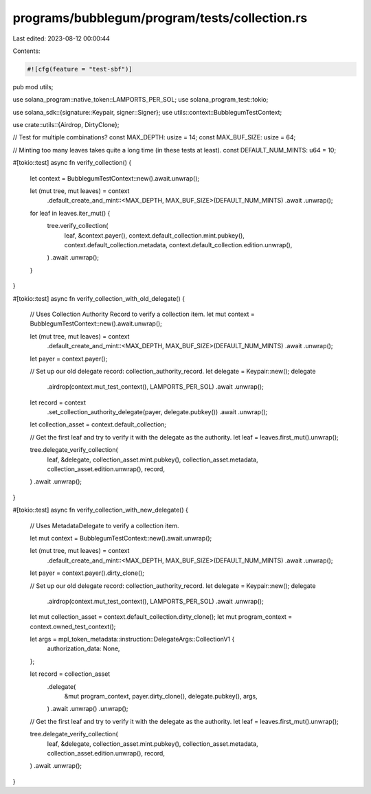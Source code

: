 programs/bubblegum/program/tests/collection.rs
==============================================

Last edited: 2023-08-12 00:00:44

Contents:

.. code-block:: rs

    #![cfg(feature = "test-sbf")]
pub mod utils;

use solana_program::native_token::LAMPORTS_PER_SOL;
use solana_program_test::tokio;

use solana_sdk::{signature::Keypair, signer::Signer};
use utils::context::BubblegumTestContext;

use crate::utils::{Airdrop, DirtyClone};

// Test for multiple combinations?
const MAX_DEPTH: usize = 14;
const MAX_BUF_SIZE: usize = 64;

// Minting too many leaves takes quite a long time (in these tests at least).
const DEFAULT_NUM_MINTS: u64 = 10;

#[tokio::test]
async fn verify_collection() {
    let context = BubblegumTestContext::new().await.unwrap();

    let (mut tree, mut leaves) = context
        .default_create_and_mint::<MAX_DEPTH, MAX_BUF_SIZE>(DEFAULT_NUM_MINTS)
        .await
        .unwrap();

    for leaf in leaves.iter_mut() {
        tree.verify_collection(
            leaf,
            &context.payer(),
            context.default_collection.mint.pubkey(),
            context.default_collection.metadata,
            context.default_collection.edition.unwrap(),
        )
        .await
        .unwrap();
    }
}

#[tokio::test]
async fn verify_collection_with_old_delegate() {
    // Uses Collection Authority Record to verify a collection item.
    let mut context = BubblegumTestContext::new().await.unwrap();

    let (mut tree, mut leaves) = context
        .default_create_and_mint::<MAX_DEPTH, MAX_BUF_SIZE>(DEFAULT_NUM_MINTS)
        .await
        .unwrap();

    let payer = context.payer();

    // Set up our old delegate record: collection_authority_record.
    let delegate = Keypair::new();
    delegate
        .airdrop(context.mut_test_context(), LAMPORTS_PER_SOL)
        .await
        .unwrap();

    let record = context
        .set_collection_authority_delegate(payer, delegate.pubkey())
        .await
        .unwrap();

    let collection_asset = context.default_collection;

    // Get the first leaf and try to verify it with the delegate as the authority.
    let leaf = leaves.first_mut().unwrap();

    tree.delegate_verify_collection(
        leaf,
        &delegate,
        collection_asset.mint.pubkey(),
        collection_asset.metadata,
        collection_asset.edition.unwrap(),
        record,
    )
    .await
    .unwrap();
}

#[tokio::test]
async fn verify_collection_with_new_delegate() {
    // Uses MetadataDelegate to verify a collection item.

    let mut context = BubblegumTestContext::new().await.unwrap();

    let (mut tree, mut leaves) = context
        .default_create_and_mint::<MAX_DEPTH, MAX_BUF_SIZE>(DEFAULT_NUM_MINTS)
        .await
        .unwrap();

    let payer = context.payer().dirty_clone();

    // Set up our old delegate record: collection_authority_record.
    let delegate = Keypair::new();
    delegate
        .airdrop(context.mut_test_context(), LAMPORTS_PER_SOL)
        .await
        .unwrap();

    let mut collection_asset = context.default_collection.dirty_clone();
    let mut program_context = context.owned_test_context();

    let args = mpl_token_metadata::instruction::DelegateArgs::CollectionV1 {
        authorization_data: None,
    };

    let record = collection_asset
        .delegate(
            &mut program_context,
            payer.dirty_clone(),
            delegate.pubkey(),
            args,
        )
        .await
        .unwrap()
        .unwrap();

    // Get the first leaf and try to verify it with the delegate as the authority.
    let leaf = leaves.first_mut().unwrap();

    tree.delegate_verify_collection(
        leaf,
        &delegate,
        collection_asset.mint.pubkey(),
        collection_asset.metadata,
        collection_asset.edition.unwrap(),
        record,
    )
    .await
    .unwrap();
}


